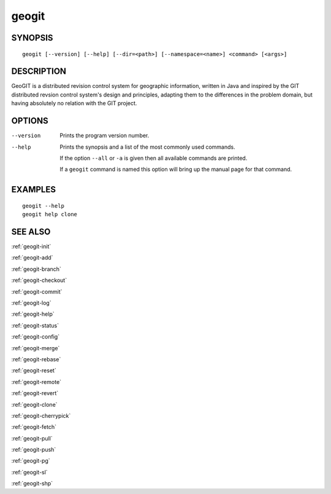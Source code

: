 .. geogit:

geogit
######


SYNOPSIS
********
::

    geogit [--version] [--help] [--dir=<path>] [--namespace=<name>] <command> [<args>]


DESCRIPTION
***********

GeoGIT is a distributed revision control system for geographic information, written in Java and inspired by the GIT distributed revsion control system's design and principles, adapting them to the differences in the problem domain, but having absolutely no relation with the GIT project.


OPTIONS
*******

--version      Prints the program version number.

--help         Prints the synopsis and a list of the most commonly used commands.

               If the option ``--all`` or ``-a`` is given then all available commands are printed.


               If a ``geogit`` command is named this option will bring up the manual page for that command.


EXAMPLES
********
::

   geogit --help
   geogit help clone 


SEE ALSO
********

:ref:`geogit-init`

:ref:`geogit-add`

:ref:`geogit-branch`

:ref:`geogit-checkout`

:ref:`geogit-commit`

:ref:`geogit-log`

:ref:`geogit-help`

:ref:`geogit-status`

:ref:`geogit-config`

:ref:`geogit-merge`

:ref:`geogit-rebase`

:ref:`geogit-reset`

:ref:`geogit-remote`

:ref:`geogit-revert`

:ref:`geogit-clone`

:ref:`geogit-cherrypick`

:ref:`geogit-fetch`

:ref:`geogit-pull`

:ref:`geogit-push`

:ref:`geogit-pg`

:ref:`geogit-sl`

:ref:`geogit-shp`

